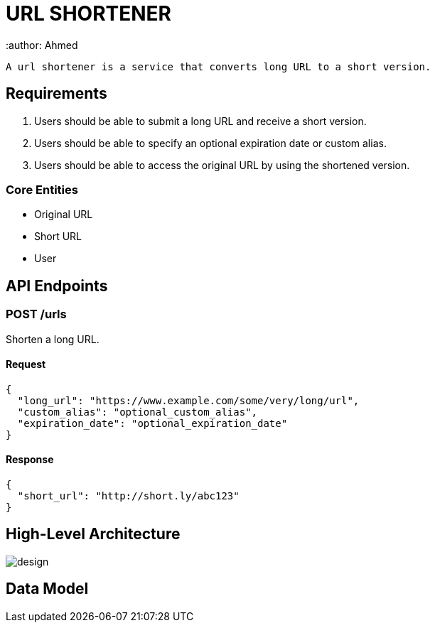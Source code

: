 = URL SHORTENER
 :author: Ahmed

 A url shortener is a service that converts long URL to a short version.

== Requirements

1. Users should be able to submit a long URL and receive a short version.
2. Users should be able to specify an optional expiration date or custom alias.
3. Users should be able to access the original URL by using the shortened version.

=== Core Entities
- Original URL
- Short URL
- User

== API Endpoints

=== POST /urls
Shorten a long URL.

==== Request
[source,json]
----
{
  "long_url": "https://www.example.com/some/very/long/url",
  "custom_alias": "optional_custom_alias",
  "expiration_date": "optional_expiration_date"
}
----

==== Response
[source,json]
----
{
  "short_url": "http://short.ly/abc123"
}
----

== High-Level Architecture

image::design.png[]

== Data Model

